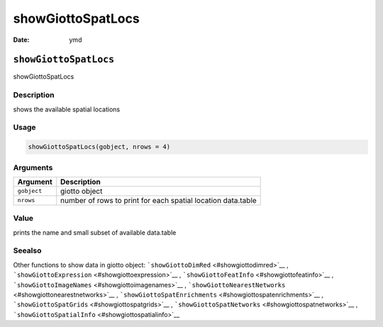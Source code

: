 ==================
showGiottoSpatLocs
==================

:Date: ymd

``showGiottoSpatLocs``
======================

showGiottoSpatLocs

Description
-----------

shows the available spatial locations

Usage
-----

.. code:: r

   showGiottoSpatLocs(gobject, nrows = 4)

Arguments
---------

+-------------------------------+--------------------------------------+
| Argument                      | Description                          |
+===============================+======================================+
| ``gobject``                   | giotto object                        |
+-------------------------------+--------------------------------------+
| ``nrows``                     | number of rows to print for each     |
|                               | spatial location data.table          |
+-------------------------------+--------------------------------------+

Value
-----

prints the name and small subset of available data.table

Seealso
-------

Other functions to show data in giotto object:
```showGiottoDimRed`` <#showgiottodimred>`__ ,
```showGiottoExpression`` <#showgiottoexpression>`__ ,
```showGiottoFeatInfo`` <#showgiottofeatinfo>`__ ,
```showGiottoImageNames`` <#showgiottoimagenames>`__ ,
```showGiottoNearestNetworks`` <#showgiottonearestnetworks>`__ ,
```showGiottoSpatEnrichments`` <#showgiottospatenrichments>`__ ,
```showGiottoSpatGrids`` <#showgiottospatgrids>`__ ,
```showGiottoSpatNetworks`` <#showgiottospatnetworks>`__ ,
```showGiottoSpatialInfo`` <#showgiottospatialinfo>`__
